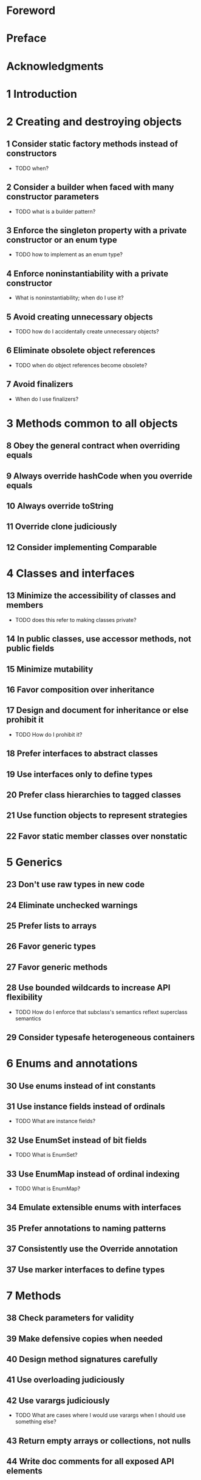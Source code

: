 * Foreword
* Preface
* Acknowledgments
* 1 Introduction
* 2 Creating and destroying objects
** 1 Consider static factory methods instead of constructors
   - TODO when?
** 2 Consider a builder when faced with many constructor parameters
   - TODO what is a builder pattern?
** 3 Enforce the singleton property with a private constructor or an enum type
   - TODO how to implement as an enum type?
** 4 Enforce noninstantiability with a private constructor
   - What is noninstantiability; when do I use it?
** 5 Avoid creating unnecessary objects
   - TODO how do I accidentally create unnecessary objects?
** 6 Eliminate obsolete object references
   - TODO when do object references become obsolete?
** 7 Avoid finalizers
   - When do I use finalizers?
* 3 Methods common to all objects
** 8 Obey the general contract when overriding equals
** 9 Always override hashCode when you override equals
** 10 Always override toString
** 11 Override clone judiciously
** 12 Consider implementing Comparable
* 4 Classes and interfaces
** 13 Minimize the accessibility of classes and members
   - TODO does this refer to making classes private?
** 14 In public classes, use accessor methods, not public fields
** 15 Minimize mutability
** 16 Favor composition over inheritance
** 17 Design and document for inheritance or else prohibit it
   - TODO How do I prohibit it?
** 18 Prefer interfaces to abstract classes
** 19 Use interfaces only to define types
** 20 Prefer class hierarchies to tagged classes
** 21 Use function objects to represent strategies
** 22 Favor static member classes over nonstatic
* 5 Generics
** 23 Don't use raw types in new code
** 24 Eliminate unchecked warnings
** 25 Prefer lists to arrays
** 26 Favor generic types
** 27 Favor generic methods
** 28 Use bounded wildcards to increase API flexibility
   - TODO How do I enforce that subclass's semantics reflext superclass semantics
** 29 Consider typesafe heterogeneous containers
* 6 Enums and annotations
** 30 Use enums instead of int constants
** 31 Use instance fields instead of ordinals
   - TODO What are instance fields?
** 32 Use EnumSet instead of bit fields
   - TODO What is EnumSet?
** 33 Use EnumMap instead of ordinal indexing
   - TODO What is EnumMap?
** 34 Emulate extensible enums with interfaces
** 35 Prefer annotations to naming patterns
** 37 Consistently use the Override annotation
** 37 Use marker interfaces to define types
* 7 Methods
** 38 Check parameters for validity
** 39 Make defensive copies when needed
** 40 Design method signatures carefully
** 41 Use overloading judiciously
** 42 Use varargs judiciously
   - TODO What are cases where I would use varargs when I should use something else?
** 43 Return empty arrays or collections, not nulls
** 44 Write doc comments for all exposed API elements
* 8 General programming
** 45 Minimize the scope of local variables
** 46 Prefer for-each loops to traditional for loops
** 47 Know and use the libraries
** 48 Avoid float and double if exact answers are required
** 49 Prefer primitive types to boxed primitives
** 50 Avoid strings where other types are more appropriate
** 51 Beware the performance of string concatenation
** 52 Refer to objects by their interfaces
** 53 Prefer interfaces to reflection
** 54 Use native methods judiciously
** 55 Optimize judiciously
** 56 Adhere to generally accepted naming conventions
* 9 Exceptions
** 57 Use exceptions only for exceptional conditions
** 58 Use checked exceptions for recoverable conditions and runtime exceptions for programming errors
** 59 Avoid unnecessary use of checked exceptions
** 60 Favor the use of standard exceptions
** 61 Throw exceptions appropriate to the abstraction
** 62 Document all exceptions thrown by each method
** 63 Include failure-capture information in detail messages
** 64 Strive for failure atomicity
** 65 Don't ignore exceptions
* 10 Concurrency
** 66 Synchronize access to shared mutable
** 67 Avoid excessive synchronization
** 68 Prefer executors and tasks to threads
** 69 Prefer concurrenct utilities to wait and notify
** 70 Document thread safety
** 71 Use lazy initialization judiciously
** 72 Don't depend on the thread scheduler
** 73 Avoid thread groups
* 11 Serialization
** 74 Implement Serializable judiciously
** 75 Consider using a custom serialized form
** 76 Write readObject methods defensively
** 77 For instance control, prefer enum types to readResolve
** 78 Consider serialization proxies instead of serialized instances
* Appendix: items corresponding to first edition
* References
* Index
